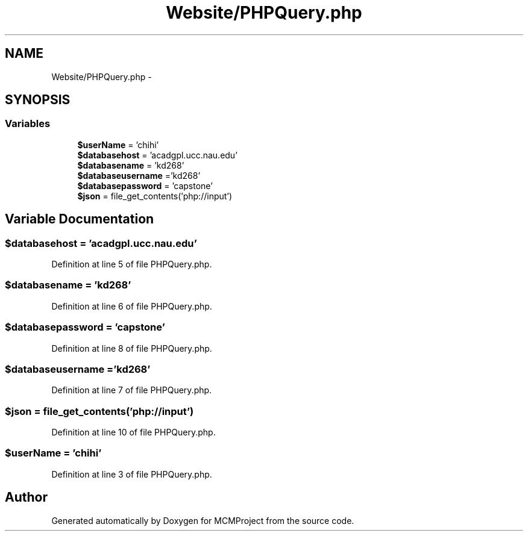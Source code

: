 .TH "Website/PHPQuery.php" 3 "Thu Feb 21 2013" "Version 01" "MCMProject" \" -*- nroff -*-
.ad l
.nh
.SH NAME
Website/PHPQuery.php \- 
.SH SYNOPSIS
.br
.PP
.SS "Variables"

.in +1c
.ti -1c
.RI "\fB$userName\fP = 'chihi'"
.br
.ti -1c
.RI "\fB$databasehost\fP = 'acadgpl\&.ucc\&.nau\&.edu'"
.br
.ti -1c
.RI "\fB$databasename\fP = 'kd268'"
.br
.ti -1c
.RI "\fB$databaseusername\fP ='kd268'"
.br
.ti -1c
.RI "\fB$databasepassword\fP = 'capstone'"
.br
.ti -1c
.RI "\fB$json\fP = file_get_contents('php://input')"
.br
.in -1c
.SH "Variable Documentation"
.PP 
.SS "$databasehost = 'acadgpl\&.ucc\&.nau\&.edu'"

.PP
Definition at line 5 of file PHPQuery\&.php\&.
.SS "$databasename = 'kd268'"

.PP
Definition at line 6 of file PHPQuery\&.php\&.
.SS "$databasepassword = 'capstone'"

.PP
Definition at line 8 of file PHPQuery\&.php\&.
.SS "$databaseusername ='kd268'"

.PP
Definition at line 7 of file PHPQuery\&.php\&.
.SS "$json = file_get_contents('php://input')"

.PP
Definition at line 10 of file PHPQuery\&.php\&.
.SS "$userName = 'chihi'"

.PP
Definition at line 3 of file PHPQuery\&.php\&.
.SH "Author"
.PP 
Generated automatically by Doxygen for MCMProject from the source code\&.

